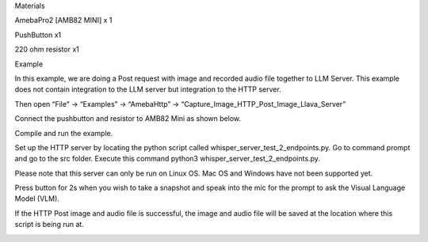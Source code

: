 Materials

AmebaPro2 [AMB82 MINI] x 1

PushButton x1

220 ohm resistor x1

Example

In this example, we are doing a Post request with image and recorded
audio file together to LLM Server. This example does not contain
integration to the LLM server but integration to the HTTP server.

Then open “File” -> “Examples” -> “AmebaHttp” ->
“Capture_Image_HTTP_Post_Image_Llava_Server”

Connect the pushbutton and resistor to AMB82 Mini as shown below.

Compile and run the example.

Set up the HTTP server by locating the python script called
whisper_server_test_2_endpoints.py. Go to command prompt and go to the
src folder. Execute this command python3
whisper_server_test_2_endpoints.py.

Please note that this server can only be run on Linux OS. Mac OS and
Windows have not been supported yet.

Press button for 2s when you wish to take a snapshot and speak into the
mic for the prompt to ask the Visual Language Model (VLM).

If the HTTP Post image and audio file is successful, the image and audio
file will be saved at the location where this script is being run at.

|image01.png| |image02.png|

.. |image01.png| image:: ../../../_static/_Example_Guides/_HTTP%20-%20HTTP%20Post%20Image%20and%20MP4/image01.png
.. |image02.png| image:: ../../../_static/_Example_Guides/_HTTP%20-%20HTTP%20Post%20Image%20and%20MP4/image02.png
